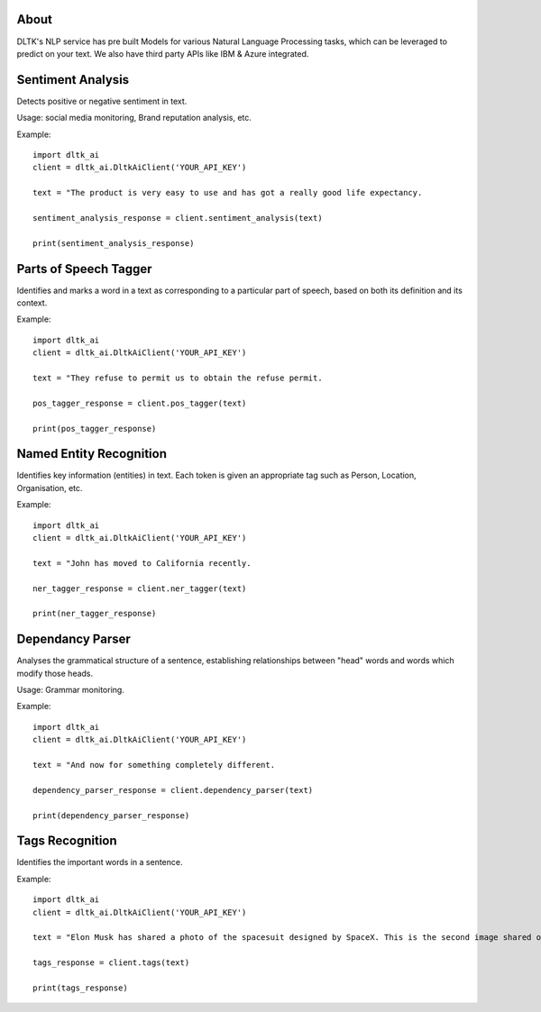 *****
About
*****

DLTK's NLP service has pre built Models for various Natural Language Processing tasks, which can be leveraged to predict on your text. We also have third party APIs like IBM & Azure integrated.

******************
Sentiment Analysis
******************

Detects positive or negative sentiment in text.

Usage: social media monitoring, Brand reputation analysis, etc.

.. py:function:: client.sentiment_analysis(text, sources = ['spacy'])

   :param text: text for analysing the sentiment
   :param sources: algorithm to use - azure/ibm_watson/spacy. Default is spacy.
   :rtype: A json object containing the sentiment analysis response

Example::

    import dltk_ai
    client = dltk_ai.DltkAiClient('YOUR_API_KEY')

    text = "The product is very easy to use and has got a really good life expectancy.

    sentiment_analysis_response = client.sentiment_analysis(text)

    print(sentiment_analysis_response)


**********************
Parts of Speech Tagger
**********************

Identifies and marks a word in a text as corresponding to a particular part of speech, based on both its definition and its context.

.. py:function:: client.pos_tagger(text, sources = ['spacy'])

   :param text: text for Parts of Speech Tagging
   :param sources: algorithm to use - ibm_watson/spacy
   :rtype: A json object containing the Parts of Speech of the words in the sentence.

Example::

    import dltk_ai
    client = dltk_ai.DltkAiClient('YOUR_API_KEY')

    text = "They refuse to permit us to obtain the refuse permit.

    pos_tagger_response = client.pos_tagger(text)

    print(pos_tagger_response)


************************
Named Entity Recognition
************************

Identifies key information (entities) in text. Each token is given an appropriate tag such as Person, Location, Organisation, etc.

.. py:function:: client.ner_tagger(text, sources = ['spacy'])

   :param text: text for Named Entity Recognition
   :param sources: algorithm to use - azure/ibm_watson/spacy
   :rtype: A json object with Entities identified in the given text.

Example::

    import dltk_ai
    client = dltk_ai.DltkAiClient('YOUR_API_KEY')

    text = "John has moved to California recently.

    ner_tagger_response = client.ner_tagger(text)

    print(ner_tagger_response)


*****************
Dependancy Parser
*****************

Analyses the grammatical structure of a sentence, establishing relationships between "head" words and words which modify those heads.

Usage: Grammar monitoring.

.. py:function:: client.dependency_parser(text):

   :param text: text for dependency parser
   :rtype: A json object with Entities identified in the given text.

Example::

    import dltk_ai
    client = dltk_ai.DltkAiClient('YOUR_API_KEY')

    text = "And now for something completely different.

    dependency_parser_response = client.dependency_parser(text)

    print(dependency_parser_response)


****************
Tags Recognition
****************

Identifies the important words in a sentence.

.. py:function:: client.tags(text)

   :param text: text for tags recognotion
   :rtype: A json object with Tags identified in the given text.

Example::

    import dltk_ai
    client = dltk_ai.DltkAiClient('YOUR_API_KEY')

    text = "Elon Musk has shared a photo of the spacesuit designed by SpaceX. This is the second image shared of the new design and the first to feature the spacesuit full-body look.."

    tags_response = client.tags(text)

    print(tags_response)

